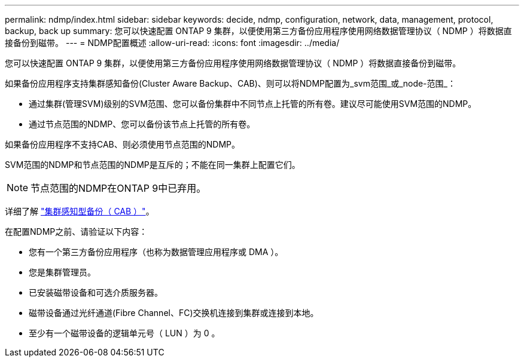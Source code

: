 ---
permalink: ndmp/index.html 
sidebar: sidebar 
keywords: decide, ndmp, configuration, network, data, management, protocol, backup, back up 
summary: 您可以快速配置 ONTAP 9 集群，以便使用第三方备份应用程序使用网络数据管理协议（ NDMP ）将数据直接备份到磁带。 
---
= NDMP配置概述
:allow-uri-read: 
:icons: font
:imagesdir: ../media/


[role="lead"]
您可以快速配置 ONTAP 9 集群，以便使用第三方备份应用程序使用网络数据管理协议（ NDMP ）将数据直接备份到磁带。

如果备份应用程序支持集群感知备份(Cluster Aware Backup、CAB)、则可以将NDMP配置为_svm范围_或_node-范围_：

* 通过集群(管理SVM)级别的SVM范围、您可以备份集群中不同节点上托管的所有卷。建议尽可能使用SVM范围的NDMP。
* 通过节点范围的NDMP、您可以备份该节点上托管的所有卷。


如果备份应用程序不支持CAB、则必须使用节点范围的NDMP。

SVM范围的NDMP和节点范围的NDMP是互斥的；不能在同一集群上配置它们。


NOTE: 节点范围的NDMP在ONTAP 9中已弃用。

详细了解 link:../tape-backup/cluster-aware-backup-extension-concept.html["集群感知型备份（ CAB ）"]。

在配置NDMP之前、请验证以下内容：

* 您有一个第三方备份应用程序（也称为数据管理应用程序或 DMA ）。
* 您是集群管理员。
* 已安装磁带设备和可选介质服务器。
* 磁带设备通过光纤通道(Fibre Channel、FC)交换机连接到集群或连接到本地。
* 至少有一个磁带设备的逻辑单元号（ LUN ）为 0 。

